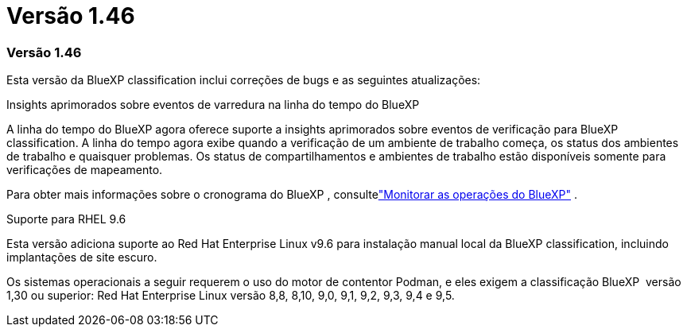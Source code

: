 = Versão 1.46
:allow-uri-read: 




=== Versão 1.46

Esta versão da BlueXP classification inclui correções de bugs e as seguintes atualizações:

.Insights aprimorados sobre eventos de varredura na linha do tempo do BlueXP
A linha do tempo do BlueXP agora oferece suporte a insights aprimorados sobre eventos de verificação para BlueXP classification.  A linha do tempo agora exibe quando a verificação de um ambiente de trabalho começa, os status dos ambientes de trabalho e quaisquer problemas.  Os status de compartilhamentos e ambientes de trabalho estão disponíveis somente para verificações de mapeamento.

Para obter mais informações sobre o cronograma do BlueXP , consultelink:https://docs.netapp.com/us-en/bluexp-setup-admin/task-monitor-cm-operations.html["Monitorar as operações do BlueXP"^] .

.Suporte para RHEL 9.6
Esta versão adiciona suporte ao Red Hat Enterprise Linux v9.6 para instalação manual local da BlueXP classification, incluindo implantações de site escuro.

Os sistemas operacionais a seguir requerem o uso do motor de contentor Podman, e eles exigem a classificação BlueXP  versão 1,30 ou superior: Red Hat Enterprise Linux versão 8,8, 8,10, 9,0, 9,1, 9,2, 9,3, 9,4 e 9,5.
